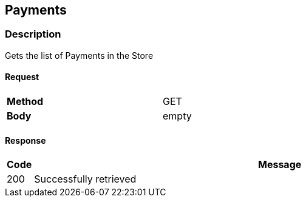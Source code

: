 == Payments
=== Description
Gets the list of Payments in the Store

==== Request

[format="csv",width="60%",cols="2"]
[frame="topbot",grid="none"]
|======
*Method*, GET
*Body*, empty
|======

==== Response

[grid="rows",format="dsv"]
[options="header",cols="<,<70%"]
|===========================
Code:Message
200:Successfully retrieved
|===========================